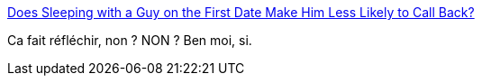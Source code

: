 :jbake-type: post
:jbake-status: published
:jbake-title: Does Sleeping with a Guy on the First Date Make Him Less Likely to Call Back?
:jbake-tags: féminisme,sexe,statistiques,_mois_mars,_année_2014
:jbake-date: 2014-03-05
:jbake-depth: ../
:jbake-uri: shaarli/1394030677000.adoc
:jbake-source: https://nicolas-delsaux.hd.free.fr/Shaarli?searchterm=http%3A%2F%2Fthesocietypages.org%2Fsocimages%2F2014%2F03%2F05%2Fdoes-sleeping-with-a-guy-on-the-first-date-make-him-less-likely-to-call-back-2%2F&searchtags=f%C3%A9minisme+sexe+statistiques+_mois_mars+_ann%C3%A9e_2014
:jbake-style: shaarli

http://thesocietypages.org/socimages/2014/03/05/does-sleeping-with-a-guy-on-the-first-date-make-him-less-likely-to-call-back-2/[Does Sleeping with a Guy on the First Date Make Him Less Likely to Call Back?]

Ca fait réfléchir, non ? NON ? Ben moi, si.
